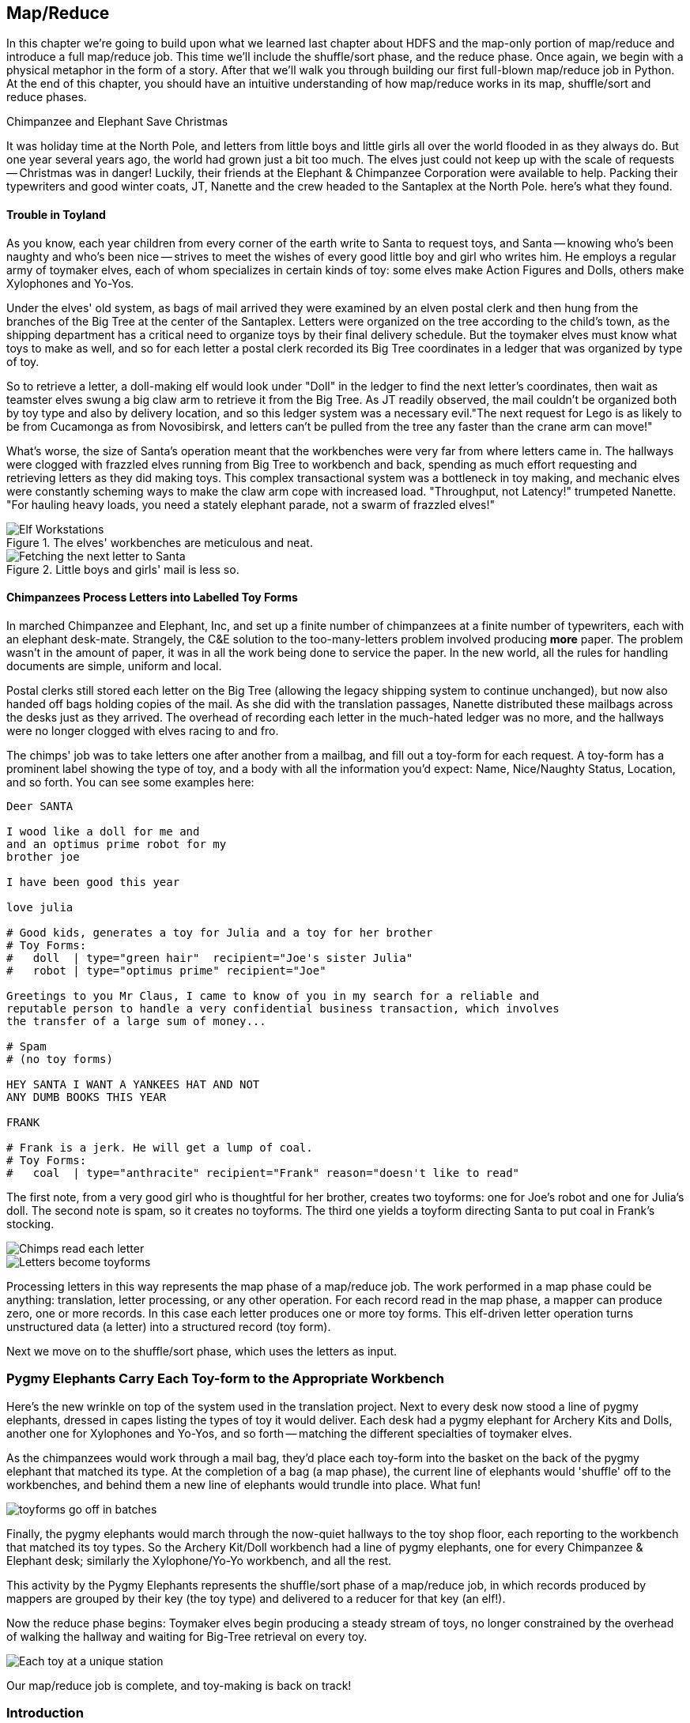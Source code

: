 ////
*Comment* Amy done, comments sent.
////

[[map_reduce]]

== Map/Reduce

In this chapter we're going to build upon what we learned last chapter about HDFS and the map-only portion of map/reduce and introduce a full map/reduce job. This time we'll include the shuffle/sort phase, and the reduce phase. Once again, we begin with a physical metaphor in the form of a story. After that we'll walk you through building our first full-blown map/reduce job in Python. At the end of this chapter, you should have an intuitive understanding of how map/reduce works in its map, shuffle/sort and reduce phases.

.Chimpanzee and Elephant Save Christmas
******

It was holiday time at the North Pole, and letters from little boys and little girls all over the world flooded in as they always do. But one year several years ago, the world had grown just a bit too much. The elves just could not keep up with the scale of requests -- Christmas was in danger! Luckily, their friends at the Elephant & Chimpanzee Corporation were available to help. Packing their typewriters and good winter coats, JT, Nanette and the crew headed to the Santaplex at the North Pole. here's what they found.

[float]
==== Trouble in Toyland

As you know, each year children from every corner of the earth write to Santa to request toys, and Santa -- knowing who's been naughty and who's been nice -- strives to meet the wishes of every good little boy and girl who writes him. He employs a regular army of toymaker elves, each of whom specializes in certain kinds of toy: some elves make Action Figures and Dolls, others make Xylophones and Yo-Yos.

Under the elves' old system, as bags of mail arrived they were examined by an elven postal clerk and then hung from the branches of the Big Tree at the center of the Santaplex. Letters were organized on the tree according to the child's town, as the shipping department has a critical need to organize toys by their final delivery schedule. But the toymaker elves must know what toys to make as well, and so for each letter a postal clerk recorded its Big Tree coordinates in a ledger that was organized by type of toy.

So to retrieve a letter, a doll-making elf would look under "Doll" in the ledger to find the next letter's coordinates, then wait as teamster elves swung a big claw arm to retrieve it from the Big Tree. As JT readily observed, the mail couldn't be organized both by toy type and also by delivery location, and so this ledger system was a necessary evil."The next request for Lego is as likely to be from Cucamonga as from Novosibirsk, and letters can't be pulled from the tree any faster than the crane arm can move!"

What's worse, the size of Santa's operation meant that the workbenches were very far from where letters came in. The hallways were clogged with frazzled elves running from Big Tree to workbench and back, spending as much effort requesting and retrieving letters as they did making toys. This complex transactional system was a bottleneck in toy making, and mechanic elves were constantly scheming ways to make the claw arm cope with increased load. "Throughput, not Latency!" trumpeted Nanette. "For hauling heavy loads, you need a stately elephant parade, not a swarm of frazzled elves!"

[[elf_workstation]]
.The elves' workbenches are meticulous and neat.
image::images/chimps_and_elves/bchm_0201.png[Elf Workstations, pre-Hadoop]

[[mail_tree]]
.Little boys and girls' mail is less so.
image::images/chimps_and_elves/bchm_0202.png[Fetching the next letter to Santa]

[float]
==== Chimpanzees Process Letters into Labelled Toy Forms

In marched Chimpanzee and Elephant, Inc, and set up a finite number of chimpanzees at a finite number of typewriters, each with an elephant desk-mate. Strangely, the C&E solution to the too-many-letters problem involved producing *more* paper. The problem wasn't in the amount of paper, it was in all the work being done to service the paper. In the new world, all the rules for handling documents are simple, uniform and local.

Postal clerks still stored each letter on the Big Tree (allowing the legacy shipping system to continue unchanged), but now also handed off bags holding copies of the mail. As she did with the translation passages, Nanette distributed these mailbags across the desks just as they arrived. The overhead of recording each letter in the much-hated ledger was no more, and the hallways were no longer clogged with elves racing to and fro.

The chimps' job was to take letters one after another from a mailbag, and fill out a toy-form for each request. A toy-form has a prominent label showing the type of toy, and a body with all the information you'd expect: Name, Nice/Naughty Status, Location, and so forth. You can see some examples here:

------
Deer SANTA

I wood like a doll for me and
and an optimus prime robot for my
brother joe

I have been good this year

love julia

# Good kids, generates a toy for Julia and a toy for her brother
# Toy Forms:
#   doll  | type="green hair"  recipient="Joe's sister Julia"
#   robot | type="optimus prime" recipient="Joe"

Greetings to you Mr Claus, I came to know of you in my search for a reliable and
reputable person to handle a very confidential business transaction, which involves
the transfer of a large sum of money...

# Spam
# (no toy forms)

HEY SANTA I WANT A YANKEES HAT AND NOT
ANY DUMB BOOKS THIS YEAR

FRANK

# Frank is a jerk. He will get a lump of coal.
# Toy Forms:
#   coal  | type="anthracite" recipient="Frank" reason="doesn't like to read"
------

The first note, from a very good girl who is thoughtful for her brother, creates two toyforms: one for Joe's robot and one for Julia's doll. The second note is spam, so it creates no toyforms. The third one yields a toyform directing Santa to put coal in Frank's stocking.

image::images/chimps_and_elves/bchm_0203.png[Chimps read each letter]
image::images/chimps_and_elves/bchm_0204.png[Letters become toyforms]

Processing letters in this way represents the map phase of a map/reduce job. The work performed in a map phase could be anything: translation, letter processing, or any other operation. For each record read in the map phase, a mapper can produce zero, one or more records. In this case each letter produces one or more toy forms. This elf-driven letter operation turns unstructured data (a letter) into a structured record (toy form).

Next we move on to the shuffle/sort phase, which uses the letters as input.

[float]
=== Pygmy Elephants Carry Each Toy-form to the Appropriate Workbench

Here's the new wrinkle on top of the system used in the translation project. Next to every desk now stood a line of pygmy elephants, dressed in capes listing the types of toy it would deliver. Each desk had a pygmy elephant for Archery Kits and Dolls, another one for Xylophones and Yo-Yos, and so forth -- matching the different specialties of toymaker elves.

As the chimpanzees would work through a mail bag, they'd place each toy-form into the basket on the back of the pygmy elephant that matched its type. At the completion of a bag (a map phase), the current line of elephants would 'shuffle' off to the workbenches, and behind them a new line of elephants would trundle into place. What fun!

image::images/chimps_and_elves/bchm_0206.png[toyforms go off in batches]

Finally, the pygmy elephants would march through the now-quiet hallways to the toy shop floor, each reporting to the workbench that matched its toy types. So the Archery Kit/Doll workbench had a line of pygmy elephants, one for every Chimpanzee & Elephant desk; similarly the Xylophone/Yo-Yo workbench, and all the rest. 

This activity by the Pygmy Elephants represents the shuffle/sort phase of a map/reduce job, in which records produced by mappers are grouped by their key (the toy type) and delivered to a reducer for that key (an elf!).

Now the reduce phase begins: Toymaker elves begin producing a steady stream of toys, no longer constrained by the overhead of walking the hallway and waiting for Big-Tree retrieval on every toy.

image::images/chimps_and_elves/bchm_0205.png[Each toy at a unique station]

Our map/reduce job is complete, and toy-making is back on track!

******
// end of C&E save xmas

=== Introduction

Having previously introduced 'map only Hadoop' in our first story, in this story, we introduced the shuffle/sort and reduce operations of Hadoop MapReduce. The toymaker elves are the reducers - they receive all the mapped records (toy forms) corresponding to one or more group keys - the type of toy. The act of toy-making is the reduce operation. The pygmy elephants with are the shuffle/sort - the movement of data from mappers to reducers. That is how the MapReduce paradigm works! This simple abstraction powers Hadoop MapReduce programs. It is the simplicity of the scheme that makes it so powerful.

In the previous chapter, you worked with the simple-as-possible Python script, which let you learn the mechanics of running Hadoop jobs, and understand the essentials of the HDFS. Document translation is an example of an "embarrassingly parallel" problem: each record could be processed individually, just as they were organized in the source files. This was a 'map-only' job, an operation we'll discuss more in section two.

Hadoop's real power comes from the ability to process data in context, using what's known as the Map/Reduce paradigm. Every map/reduce job is a program with the same three phases: map, shuffle/sort, and reduce. In the map phase, your program processes its input in any way you see fit, emitting labelled output records. Between map and reduce is the Hadoop shuffle/sort. In the shuffle/sort phase, Hadoop groups and sorts the mapped records according to their labels. Finally, in the reduce phase, your program processes each sorted, labeled group and Hadoop stores its output on HDFS. That shuffle, or 'grouping-by-label' part is where the magic lies: it ensures that no matter where the relevant records started, they arrive at the same place at a reducer in a predictable manner, ready to be synthesized.

If Map/Reduce is the core of Hadoop's operation, then getting to _think_ in Map/Reduce terms is the key to effectively using Hadoop.  In turn, thinking in Map/Reduce requires that you develop an innate, physical sense of how Hadoop moves data around. You can't understand the fundamental patterns of data analysis in Hadoop -- grouping, filtering, joining records, and so forth -- without knowing the basics. Having read the Christmas story and explanation, you should now have an intuitive understanding of how Hadoop and map/reduce work. If you're still confused, re-read the beginning of this chapter again until you master the material on an intuitive level.

=== Example: Reindeer Games

Santa Claus and his elves are busy year-round, but outside the holiday season Santa's flying reindeer do not have many responsibilities. As flying objects themselves, they spend a good part of their multi-month break pursuing their favorite hobby: UFOlogy (the study of Unidentified Flying Objects and the search for extraterrestrial civilization). So you can imagine how excited they were to learn about the data set of more than 60,000 documented UFO sightings we worked with in the first chapter.

Sixty thousand sightings is much higher than a reindeer can count (only four hooves!), so JT and Nanette occasionally earn a little good favor from Santa Claus by helping the reindeer answer questions about the UFO data. We can do our part by helping our reindeer friends understand how long people wait to report UFOs.

==== UFO Data

The UFO data is located on the docker HDFS we setup last chapter. Lets begin by checking our input data. SSH into the gateway node and run this command to see the top 5 lines of the ufo sightings sample:

------
cat /data/gold/geo/ufo_sightings/ufo_sightings-sample.tsv|head -5
------

The UFO data is in 'TSV' format - Tab Separated Values.

------
1995-10-09T05:00:00Z	1995-10-09T05:00:00Z	Iowa City, IA			Man repts. witnessing "flash, ...	
1995-10-10T05:00:00Z	1995-10-11T05:00:00Z	Milwaukee, WI		2 min.	Man  on Hwy 43 SW of Mil...
1995-01-01T06:00:00Z	1995-01-03T06:00:00Z	Shelton, WA			Telephoned Report:CA woman visit...
1995-05-10T05:00:00Z	1995-05-10T05:00:00Z	Columbia, MO		2 min.	Man repts. son's bizarre...
1995-06-11T05:00:00Z	1995-06-14T05:00:00Z	Seattle, WA			Anonymous caller repts. sighting...
------

==== Group the UFO Sightings by Reporting Delay

In the Chimpanzee & Elephant world, a chimp had the following role:

1. Read and understand each letter
2. Create a new intermediate item having a label (the type of toy, a key) and information about the toy (the work order, a value)
3. Hand it to the elephant which delivers to that toy's workbench

We're going to write a Hadoop _mapper_ which performs a similar purpose:

1. Reads the raw data and parses it into a structured record
2. Creates a new intermediate item having a label (the number of days delay before reporting a UFO, a key) and a count (one sighting for each input record, a value).
3. Hands it to Hadoop for delivery to that label/group's reducer 

==== Mapper

In order to calculate the time delay in reporting UFOs, we've got to determine that delay by subtracting the time the UFO was sighted from the time the UFO was reported. As above, this occurs in the map phase of our map/reduce job. The mapper emits the time delay in days, and a counter - that is always one.

The mapper code in Python looks like this:

.UFO Histogram Mapper (ch_02/ufo_mapper.py)
------
#!/usr/bin/python
# Example MapReduce job: count ufo sightings by location.

import sys, re, time, iso8601

# Pull out city/state from ex: Town, ST
word_finder = re.compile("([\w\s]+),\s(\w+)")

# Loop through each line from standard input
for line in sys.stdin:
  # Remove the carriage return, and split on tabs - maximum of 3 fields
  fields = line.rstrip("\n").split("\t", 2)
  try:
    # Parse the two dates, then find the time between them
    sighted_at, reported_at, rest = fields
    sighted_dt = iso8601.parse_date(sighted_at)
    reported_dt = iso8601.parse_date(reported_at)
    diff = reported_dt - sighted_dt
  except:
    sys.stderr.write("Bad line: {}".format(line))
    continue
  # Emit the number of days and one
  print "\t".join((str(diff.days), "1"))
------

You can test the mapper like this:

------
cat /data/gold/geo/ufo_sightings/ufo_sightings-sample.tsv | python examples/ch_02/ufo_mapper.py
------

The intermediate output looks like this:

------
0	    1
889	  1
346	  1
1294  1
12	  1
14689	1
12	  1
...
------

These are the records our reducer will receive as input. Just as the pygmy elephants transported work orders to elves' workbenches, Hadoop delivers each mapped record to the _reducer_, the second stage of our job.

==== Reducer

In our previous example, the elf at each workbench saw a series of work orders, with the guarantee that a) work orders for each toy type are delivered together and in order; and b) this was the only workbench to receive work orders for that toy type. Similarly, in this job the reducer receives a series of records (UFO reports, values), grouped by label (the number of days delay, a key), with a guarantee that it is the unique processor for such records.

Our reducer is tasked with creating a histogram. The reducer is thus concerned with grouping like time delays together. The reduce key in this case is the number of days delay - for instance 0, 1, 10 or 35 days. In the reducer, we're keeping count; the count for each element of the reduce key/group is incremented by the count (1) as each record is processed. Because Hadoop guarantees that all reduce keys of one value go to one reducer, we can extrapolate that if the reduce key changes - then we are done with the previous group and reduce key. Being done with the previous group, it is time to emit our record about that group: in this case the reduce key itself and the sum of counts of values for that reduce key. And so our histogram is populated with 'reduced' values.

Note that in this example, *to sort is to group*. Take a moment and re-read the last paragraph, if necessary. This is the magic of map/reduce: when you perform a sort on a set of values, you are implicitly grouping like records together. MapReduce algorithms take advantage of this implicit grouping, making it explicit via APIs.

Moving on, our reducer looks like this:

.UFO Histogram Reducer (ch_02/ufo_reducer.py)
------
#!/usr/bin/python
"""Example MapReduce job: count ufo sightings by hour. Based on example at http://www.michael-noll.com/tutorials/writing-an-hadoop-mapreduce-program-in-python/
"""
import sys, re

current_days = None
curreent_count = 0
days = None

# Loop through each line from standard input
for line in sys.stdin:
  # split the line into two values, using the tab character
  days, count = line.rstrip("\n").split("\t", 1)
  
  # Streaming always reads strings, so must convert to integer
  try:
    count = int(count)
  except:
    sys.stderr.write("Can't convert '{}' to integer\n".format(count))
    continue
  
  # If sorted input key is the same, increment counter
  if current_days == days:
    current_count += count
  # If the key has changed...
  else:
    # This is a new reduce key, so emit the total of the last key
    if current_days: 
      print "{}\t{}".format(current_days, current_count)
    
    # And set the new key and count to the new reduce key/reset total
    current_count = count
    current_days = days

# Emit the last reduce key
if current_days == days:
  print "{}\t{}".format(current_days, current_count)
------

Always test locally on a sample of data, if at all possible:

------
cat /data/gold/geo/ufo_sightings/ufo_sightings-sample.tsv | python examples/ch_02/ufo_mapper.py | sort | python examples/ch_02/ufo_reducer.py|sort -n
------

Note that we've added a `sort -n` to the end of the commands - to show the lowest values first. On Hadoop, this would take another map/reduce job.

The output looks like this:

------
-1	3
0	51
1	17
2	9
3	4
4	4
5	2
6	1
10	1
15	1
30	2
57	1
74	1
115	1
179	1
203	1
------

This command demonstrates an execution pattern for testing map/reduce code, and it goes like this:

------
cat /path/to/data/file | mapper | sort | reducer
------

Being able to test map/reduce code locally is important because Hadoop is a batch system. In other words, Hadoop is 'slow.' Thats a relative term - because a large Hadoop cluster is blazingly fast at processing terabytes and even petabytes of data. However, the shortest Hadoop job on a loaded cluster can take a few minutes, which can make debugging a slow and cumbersome process. The ability to bypass this several-minute wait by running locally on a sample of data is essential to being productive as a Hadoop developer or analyst.

Now that we've tested locally, we're ready to execute our map/reduce job on Hadoop using Hadoop Streaming. http://wiki.apache.org/hadoop/HadoopStreaming[Hadoop Streaming] is a utility which lets users run jobs with any executable program as the mapper and/or the reducer. You can use Python scripts, or even simple shell commands like `wc` or others. If you're writing a Python, Ruby, Perl or other dynamic language script as a mapper or reducer, be sure to make the script executable, or the hadoop job will fail.

The streaming command to run our Python mapper and reducer looks like this:

------
hadoop jar /usr/lib/hadoop-mapreduce/hadoop-streaming.jar -files examples/ch_02/ufo_mapper.py,examples/ch_02/ufo_reducer.py -mapper ufo_mapper.py -reducer ufo_reducer.py -input /data/gold/geo/ufo_sightings/ufo_sightings-sample.tsv -output ./ufo.out
------

You'll see output similar to that you saw in the last chapter. When the job is complete, view the results:

------
hadoop fs -cat ./ufo.out/* | sort -n
------

The results should be identical to the output of the local execution:

------
-1	3
0	51
1	17
2	9
3	4
4	4
5	2
6	1
10	1
15	1
30	2
57	1
74	1
115	1
179	1
203	1
------

While the results are identical, the potentials vary. The difference between the local and Hadoop runs being that the Hadoop execution on a large cluster could scale to petabytes of UFO sightings! Note that there are some negative values - imperfections in our data that we may need to filter out before visualizing our results. 'Big Data' often contains such surprises.

===== Plot the Data

When people (or Reindeer) work with data, their end goal is to uncover some answer or pattern. They most often employ Hadoop to turn Big Data into small data, then use traditional analytics techniques to turn small data into answers and insight. One such technique is to _plot_ the information.  If a picture is worth a thousand words, then even a basic data plot is worth reams of statistical analysis. 

That's because the human eye often gets a rough idea of a pattern faster than people can write code to divine the proper mathematical result. A few lines of Python can create a histogram to present to our Reindeer pals, to give a gestalt sense of UFO reporting delays.

To create a histogram chart, we'll run a Python script on our docker gateway:

.Python Histogram Chart (ch_02/histogram.py)
------
#!/usr/bin/python
# Example histogram: UFO reporting delay by day

import numpy as np
import matplotlib.pyplot as plt

day_labels = []
counts = []

file = open("ufo_hist.tsv")
for line in file:
  fields = line.rstrip("\n").split("\t", 1)
  days, count = fields
  day_labels.append(int(days))
  counts.append(int(count))

plt.title("UFO Reporting Delays")
plt.bar(day_labels, counts)
plt.savefig("UFO_Reporting_Delays.png")
------

To view the chart, we need to get the image back on your local machine, and then open it:

------
scp -i insecure_key.pem -P 9022 chimpy@$DOCKER_IP:UFO_Reporting_Delays.png . # Enter password 'chimpy'
open UFO_Reporting_Delays.png
------

The chart looks like this:

image::images/02_ufo_reporting_delays.png["UFO Reporting Delays, by Day"]

===== Conclusion

We've now taken a Python Streaming Hadoop job from map, through shuffle/sort and into reduce. What is more, we have then converted this 'reduced' output into a histogram chart. This workflow is typical, as we'll see throughout the book.

=== Hadoop vs Traditional Databases

While we've covered the basic operation of Hadoop MapReduce jobs on a Hadoop cluster, it is worth taking a moment to reflect on how operating Hadoop differs from operating a traditional relational database. *Hadoop is not a database.*

Fundamentally, the storage engine at the heart of a traditional relational database does two things: it holds all the records, and it maintains a set of indexes for lookups and other operations (the crane arm in Santa's legacy system). To retrieve a record, it must consult the appropriate index to find the location of the record, then load it from the disk. This is very fast for record-by-record retrieval, but becomes cripplingly inefficient for general high-throughput access. If the records are stored by location and arrival time (as the mailbags were on the Big Tree), then there is no "locality of access" for records retrieved by, say, type of toy -- records for Lego will be spread all across the disk. With traditional drives, the disk's read head has to physically swing back and forth in a frenzy across the drive platter, and though the newer flash drives have smaller retrieval latency it's still far too high for bulk operations.

What's more, traditional database applications lend themselves very well to low-latency operations (such as rendering a webpage showing the toys you requested), but very poorly to high-throughput operations (such as requesting every single doll order in sequence). Unless you invest specific expertise and effort, you have little ability to organize requests for efficient retrieval. You either suffer a variety of non-locality and congestion based inefficiencies, or wind up with an application that caters to the database more than to its users. You can to a certain extent use the laws of economics to bend the laws of physics -- as the commercial success of Oracle and Netezza show -- but the finiteness of time, space and memory present an insoluble scaling problem for traditional databases.

Hadoop solves the scaling problem by not solving the data organization problem. Rather than insist that the data be organized and indexed as it's written to disk, catering to every context that could be requested, Hadoop instead focuses purely on the throughput case.

=== The Map-Reduce Haiku

As you recall, the bargain that Map/Reduce proposes is that you agree to only write programs fitting this Haiku:

[verse, The Map/Reduce Haiku]
____________________________________________________________________
data flutters by
    elephants make sturdy piles
  context yields insight
____________________________________________________________________

More prosaically, we might explain map/reduce in three phases:

[options="header"]
|======
| description                           | phase      | explanation
| *process and label*                   | map        | turn each input record into any number of labelled records
| *sorted context groups*               | group-sort | Hadoop groups those records uniquely under each label, in a sorted order. (You'll see this also called the shuffle/sort phase)
| *synthesize (process context groups)* | reduce     | for each group, process its records in order; emit anything you want.
|======

The trick lies in the shuffle or 'group-sort' phase: assigning the same label to two records in the map phase ensures that they will become local in the reduce phase.

The records in stage 1 ('label') are out of context. The mappers see each record exactly once, but with no promises as to order, and no promises as to which mapper sees which record. We've 'moved the compute to the data', allowing each process to work quietly on the data in its work space. Over at C&E Corp, letters and translation passages aren't pre-organized and they don't have to be; J.T. and Nanette care about keeping all the chimps working steadily and keeping the hallways clear of inter-office document requests.

Once the map attempt finishes, each 'partition' (the collection of records destined for a common reducer, with a common label, or key) is dispatched to the corresponding machine, and the mapper is free to start a new task. If you notice, the only time data moves from one machine to another is when the intermediate piles of data get shipped. Instead of an exhausted crane arm, we now have a dignified elephant parade, conducted in concert with the efforts of our diligent workers.

==== Map Phase, in Light Detail

Digging a little deeper into the mechanics of it all, a mapper receives one record at a time.  By default, Hadoop works on text files, and a record is one line of text. Caveat - Hadoop actually supports other file formats and other types of storage beside files, but for the most part the examples in this book will focus on processing files on disk in a readable text format. The whole point of the mapper is to "label" the record so that the group-sort phase can track records with the same label.

Hadoop feeds the mapper that one record, and in turn, the mapper spits out one or more _labelled records._  Usually the values in each record's fields are some combination of the values in the input record and a simple transformation of those values. But the output is allowed to be anything -- the entire record, some subset of fields, the phase of the moon, the contents of a web page, nothing, ... -- and at times we'll solve important problems by pushing that point. The mapper can output those records in any order, at any time in its lifecycle, each with any label.

// TODO: would be cool to have an image here, showing a record entering a box, which outputs a key and value

==== Shuffle or 'Group-Sort' Phase, in Light Detail

In the shuffle/group-sort phase, Hadoop transfers all the map output records in a partition to the corresponding reducer. That reducer merges the records it receives from all mappers, so that each group contains all records for its label regardless of what machine it came from. What's nice about the group-sort phase is that you don't have to do anything for it. Hadoop takes care of moving the data around for you. What's less nice about the group-sort phase is that it is typically the performance bottleneck. Later, we'll learn how to take care of Hadoop so that it can move the data around smartly.

// TODO: neato diagram

==== Reducers, in Light Detail

Whereas the mapper sees single records in isolation, a reducer receives one key (the label) and _all_ records that match that key. In other words, a reducer operates on a group of related records. Just as with the mapper, as long as it keeps eating records and doesn't fail the reducer can do anything with those records it pleases and emit anything it wants. It can emit nothing, it can contact a remote database, it can emit nothing until the very end and then emit one or a zillion records. The output can be text, it can be video files, it can be angry letters to the President. They don't have to be labelled, and they don't have to make sense. Having said all that, usually what a reducer emits are nice well-formed records resulting from sensible transformations of its input, like the count of records, the largest or smallest value from a field, or full records paired with other records. And though there's no explicit notion of a label attached to a reducer output record, it's pretty common that within the record's fields are values that future mappers will use to form labels.

Once you understand the label-group-process data flow we've just introduced, you understand enough about map/reduce to reason about the large-scale motion of data and thus your job's performance.

// TODO: would be cool to have an image here, showing a key/set-of-values entering a box, which outputs a key and value

=== Outro

You've just seen how records move through a map/reduce workflow. It is normal to have to re-read this chapter until you get it straight. 

You now have an intuitive sense of the mechanics behind map/reduce. Remember and come back to this chapter as you read the rest of the book. This will aide you in acquiring a deep understanding of the operations that make up the strategies and tactics of the analytics toolkit. 

Next, we'll introduce you to the dataset we'll be working on: baseball! Then we'll introduce Apache Pig, a high level language and tool which will generate MapReduce jobs for you. 
